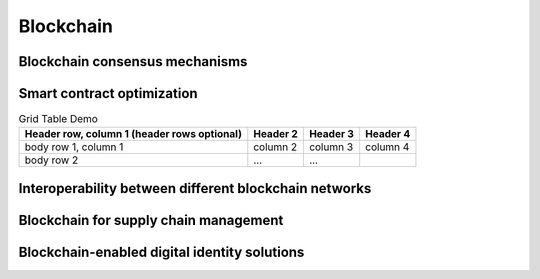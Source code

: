 Blockchain
====================================================================

Blockchain consensus mechanisms
-------------------------------


.. plot:: _code/sinx.py
    :include-source:

    添加一些描述(可选的)

.. plot::

    import matplotlib.pyplot as plt
    import numpy as np

    x = np.linspace(-6, 6, 1000)
    y = np.sin(x)
    plt.plot(x, y)
    plt.title("sin(x)")

    # 最后必须要调用 show 方法, 才能显示
    plt.show()


Smart contract optimization
---------------------------


.. table:: Grid Table Demo
   :name: table-gridtable

   +------------------------+----------+----------+----------+
   | Header row, column 1   | Header 2 | Header 3 | Header 4 |
   | (header rows optional) |          |          |          |
   +========================+==========+==========+==========+
   | body row 1, column 1   | column 2 | column 3 | column 4 |
   +------------------------+----------+----------+----------+
   | body row 2             | ...      | ...      |          |
   +------------------------+----------+----------+----------+


Interoperability between different blockchain networks
-------------------------------------------------------

Blockchain for supply chain management
--------------------------------------

Blockchain-enabled digital identity solutions
---------------------------------------------



